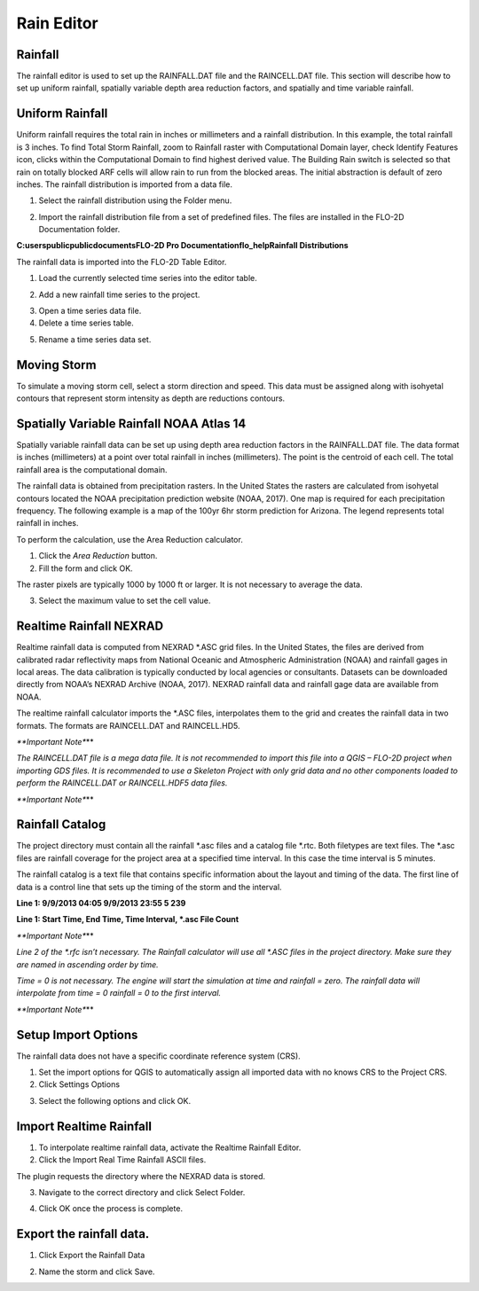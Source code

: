 Rain Editor
===========

Rainfall
--------

The rainfall editor is used to set up the RAINFALL.DAT file and the RAINCELL.DAT file.
This section will describe how to set up uniform rainfall, spatially variable depth area reduction factors, and spatially and time variable rainfall.

Uniform Rainfall
----------------

Uniform rainfall requires the total rain in inches or millimeters and a rainfall distribution.
In this example, the total rainfall is 3 inches.
To find Total Storm Rainfall, zoom to Rainfall raster with Computational Domain layer, check Identify Features icon, clicks within the Computational
Domain to find highest derived value.
The Building Rain switch is selected so that rain on totally blocked ARF cells will allow rain to run from the blocked areas.
The initial abstraction is default of zero inches.
The rainfall distribution is imported from a data file.

.. image:: ../../img/Rain-Editor/rained002.png

1. Select the rainfall
   distribution using the Folder menu.

.. image:: ../../img/Rain-Editor/rained019.png

2. Import the rainfall distribution file from a set of predefined files. The files
   are installed in the FLO-2D Documentation folder.

**C:\users\public\publicdocuments\FLO-2D Pro Documentation\flo_help\Rainfall Distributions**

.. image:: ../../img/Rain-Editor/rained003.png

.. image:: ../../img/Rain-Editor/rained020.png

The rainfall data is imported into the FLO-2D Table Editor.

.. image:: ../../img/Rain-Editor/rained004.png

1. Load the currently selected time series into the editor
   table.

.. image:: ../../img/Rain-Editor/rained021.png

2. Add a new
   rainfall time series to the project.

.. image:: ../../img/Rain-Editor/rained022.png

3. Open a time
   series data file.

4. Delete a time
   series table.

.. image:: ../../img/Rain-Editor/rained023.png

5. Rename a time
   series data set.

.. image:: ../../img/Rain-Editor/rained005.png



Moving Storm
-------------

To simulate a moving storm cell, select a storm direction and speed.
This data must be assigned along with isohyetal contours that represent storm intensity as depth are reductions contours.

.. image:: ../../img/Rain-Editor/rained006.png

Spatially Variable Rainfall NOAA Atlas 14
------------------------------------------

Spatially variable rainfall data can be set up using depth area reduction factors in the RAINFALL.DAT file.
The data format is inches (millimeters) at a point over total rainfall in inches (millimeters).
The point is the centroid of each cell.
The total rainfall area is the computational domain.

The rainfall data is obtained from precipitation rasters.
In the United States the rasters are calculated from isohyetal contours located the NOAA precipitation prediction website (NOAA, 2017).
One map is required for each precipitation frequency.
The following example is a map of the 100yr 6hr storm prediction for Arizona.
The legend represents total rainfall in inches.

.. image:: ../../img/Rain-Editor/rained007.png

To perform the calculation, use the Area Reduction calculator.

|rained024|\ |rained025|

1. Click the
   *Area Reduction* button.

2. Fill the
   form and click OK.

The raster pixels are typically 1000 by 1000 ft or larger.
It is not necessary to average the data.

3. Select the maximum value to set the cell value.

.. image:: ../../img/Rain-Editor/rained008.png

Realtime Rainfall NEXRAD
------------------------

Realtime rainfall data is computed from NEXRAD \*.ASC grid files.
In the United States, the files are derived from calibrated radar reflectivity maps from National Oceanic and Atmospheric Administration (NOAA) and
rainfall gages in local areas.
The data calibration is typically conducted by local agencies or consultants.
Datasets can be downloaded directly from NOAA’s NEXRAD Archive (NOAA, 2017).
NEXRAD rainfall data and rainfall gage data are available from NOAA.

The realtime rainfall calculator imports the \*.ASC files, interpolates them to the grid and creates the rainfall data in two formats.
The formats are RAINCELL.DAT and RAINCELL.HD5.

*\**Important Note**\**

*The RAINCELL.DAT file is a mega data file.
It is not recommended to import this file into a QGIS – FLO-2D project when importing GDS files.
It is recommended to use a Skeleton Project with only grid data and no other components loaded to perform the RAINCELL.DAT or RAINCELL.HDF5 data
files.*

*\**Important Note**\**

Rainfall Catalog
----------------

The project directory must contain all the rainfall \*.asc files and a catalog file \*.rtc.
Both filetypes are text files.
The \*.asc files are rainfall coverage for the project area at a specified time interval.
In this case the time interval is 5 minutes.

.. image:: ../../img/Rain-Editor/rained009.png

The rainfall catalog is a text file that contains specific information about the layout and timing of the data.
The first line of data is a control line that sets up the timing of the storm and the interval.

**Line 1: 9/9/2013 04:05 9/9/2013 23:55 5 239**

**Line 1: Start Time, End Time, Time Interval, \*.asc File Count**

*\**Important Note**\**

*Line 2 of the \*.rfc isn’t necessary.
The Rainfall calculator will use all \*.ASC files in the project directory.
Make sure they are named in ascending order by time.*

*Time = 0 is not necessary.
The engine will start the simulation at time and rainfall = zero.
The rainfall data will interpolate from time = 0 rainfall = 0 to the first interval.*

*\**Important Note**\**

.. image:: ../../img/Rain-Editor/rained010.png

.. image:: ../../img/Rain-Editor/rained011.png

Setup Import Options
--------------------

The rainfall data does not have a specific coordinate reference system (CRS).

1. Set the import options for QGIS to automatically assign all imported data with no knows CRS to the Project CRS.

2. Click Settings Options

.. image:: ../../img/Rain-Editor/rained012.png

3. Select the following options and click OK.

.. image:: ../../img/Rain-Editor/rained013.png

Import Realtime Rainfall
------------------------

1. To interpolate realtime rainfall data, activate the Realtime Rainfall Editor.

2. Click the Import Real Time Rainfall ASCII files.

.. image:: ../../img/Rain-Editor/rained014.png

The plugin requests the directory where the NEXRAD data is stored.

3. Navigate to the correct directory and click Select Folder.

.. image:: ../../img/Rain-Editor/rained015.png
  

4. Click OK once the process is complete.

.. image:: ../../img/Rain-Editor/rained016.png


Export the rainfall data.
-------------------------

1. Click Export the Rainfall Data

.. image:: ../../img/Rain-Editor/rained017.png
  
2. Name the storm and click Save.

.. image:: ../../img/Rain-Editor/rained018.png


.. |rained019| image:: ../../img/Rain-Editor/rained019.png
 
.. |rained020| image:: ../../img/Rain-Editor/rained020.png

.. |rained021| image:: ../../img/Rain-Editor/rained021.png

.. |rained022| image:: ../../img/Rain-Editor/rained022.png

.. |rained023| image:: ../../img/Rain-Editor/rained023.png

.. |rained024| image:: ../../img/Rain-Editor/rained024.png

.. |rained025| image:: ../../img/Rain-Editor/rained025.png

